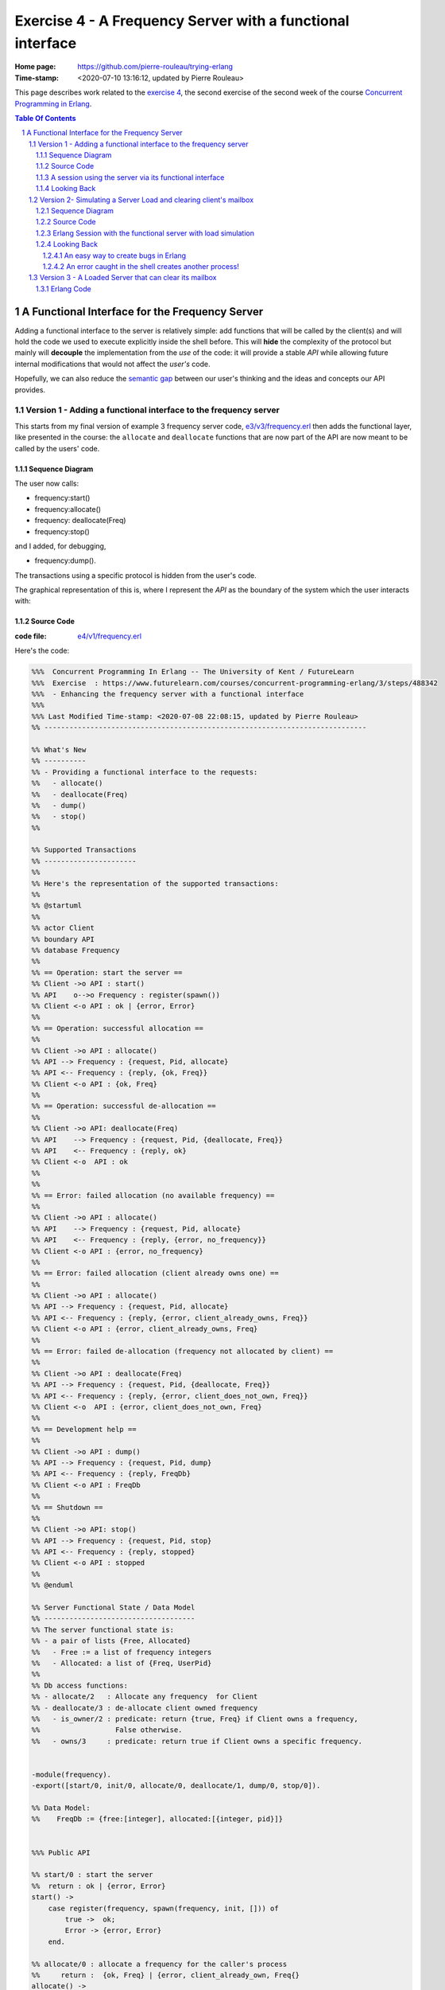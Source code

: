 
============================================================
 Exercise 4 - A Frequency Server with a functional interface
============================================================

:Home page: https://github.com/pierre-rouleau/trying-erlang
:Time-stamp: <2020-07-10 13:16:12, updated by Pierre Rouleau>

This page describes work related to the `exercise 4`_, the second exercise of the
second week of the course `Concurrent Programming in Erlang`_.


.. _exercise 4: https://www.futurelearn.com/courses/concurrent-programming-erlang/3/steps/488342
.. _Concurrent Programming in Erlang: https://www.futurelearn.com/courses/concurrent-programming-erlang/


.. contents::  **Table Of Contents**
.. sectnum::


..
   -----------------------------------------------------------------------------

A Functional Interface for the Frequency Server
===============================================

Adding a functional interface to the server is relatively simple: add
functions that will be called by the client(s) and will hold the code we used
to execute explicitly inside the shell before.  This will **hide** the complexity
of the protocol but mainly will **decouple** the implementation from the *use* of
the code: it will provide a stable *API* while allowing future internal
modifications that would not affect the *user's* code.

Hopefully, we can also reduce the `semantic gap`_ between our user's thinking and
the ideas and concepts our API provides.


.. _semantic gap: https://en.wikipedia.org/wiki/Semantic_gap

..
   -----------------------------------------------------------------------------

Version 1 - Adding a functional interface to the frequency server
-----------------------------------------------------------------

This starts from my final version of example 3 frequency server code,
`e3/v3/frequency.erl`_ then adds the functional layer, like presented in the
course: the ``allocate`` and ``deallocate`` functions that are now part of the
API are now meant to be called by the users' code.

.. _e3/v3/frequency.erl: ../e3/v3/frequency.erl


Sequence Diagram
~~~~~~~~~~~~~~~~

The user now calls:

- frequency:start()
- frequency:allocate()
- frequency: deallocate(Freq)
- frequency:stop()

and I added, for debugging,

- frequency:dump().

The transactions using a specific protocol is hidden from the user's code.


The graphical representation of this is, where I represent the *API* as the
boundary of the system which the user interacts with:

.. image:: v1/res/fs-v1.png

Source Code
~~~~~~~~~~~

:code file: `e4/v1/frequency.erl`_

.. _e4/v1/frequency.erl: v1/frequency.erl

Here's the code:

.. code:: erlang

    %%%  Concurrent Programming In Erlang -- The University of Kent / FutureLearn
    %%%  Exercise  : https://www.futurelearn.com/courses/concurrent-programming-erlang/3/steps/488342
    %%%  - Enhancing the frequency server with a functional interface
    %%%
    %%% Last Modified Time-stamp: <2020-07-08 22:08:15, updated by Pierre Rouleau>
    %% -----------------------------------------------------------------------------

    %% What's New
    %% ----------
    %% - Providing a functional interface to the requests:
    %%   - allocate()
    %%   - deallocate(Freq)
    %%   - dump()
    %%   - stop()
    %%

    %% Supported Transactions
    %% ----------------------
    %%
    %% Here's the representation of the supported transactions:
    %%
    %% @startuml
    %%
    %% actor Client
    %% boundary API
    %% database Frequency
    %%
    %% == Operation: start the server ==
    %% Client ->o API : start()
    %% API    o-->o Frequency : register(spawn())
    %% Client <-o API : ok | {error, Error}
    %%
    %% == Operation: successful allocation ==
    %%
    %% Client ->o API : allocate()
    %% API --> Frequency : {request, Pid, allocate}
    %% API <-- Frequency : {reply, {ok, Freq}}
    %% Client <-o API : {ok, Freq}
    %%
    %% == Operation: successful de-allocation ==
    %%
    %% Client ->o API: deallocate(Freq)
    %% API    --> Frequency : {request, Pid, {deallocate, Freq}}
    %% API    <-- Frequency : {reply, ok}
    %% Client <-o  API : ok
    %%
    %%
    %% == Error: failed allocation (no available frequency) ==
    %%
    %% Client ->o API : allocate()
    %% API    --> Frequency : {request, Pid, allocate}
    %% API    <-- Frequency : {reply, {error, no_frequency}}
    %% Client <-o API : {error, no_frequency}
    %%
    %% == Error: failed allocation (client already owns one) ==
    %%
    %% Client ->o API : allocate()
    %% API --> Frequency : {request, Pid, allocate}
    %% API <-- Frequency : {reply, {error, client_already_owns, Freq}}
    %% Client <-o API : {error, client_already_owns, Freq}
    %%
    %% == Error: failed de-allocation (frequency not allocated by client) ==
    %%
    %% Client ->o API : deallocate(Freq)
    %% API --> Frequency : {request, Pid, {deallocate, Freq}}
    %% API <-- Frequency : {reply, {error, client_does_not_own, Freq}}
    %% Client <-o  API : {error, client_does_not_own, Freq}
    %%
    %% == Development help ==
    %%
    %% Client ->o API : dump()
    %% API --> Frequency : {request, Pid, dump}
    %% API <-- Frequency : {reply, FreqDb}
    %% Client <-o API : FreqDb
    %%
    %% == Shutdown ==
    %%
    %% Client ->o API: stop()
    %% API --> Frequency : {request, Pid, stop}
    %% API <-- Frequency : {reply, stopped}
    %% Client <-o API : stopped
    %%
    %% @enduml

    %% Server Functional State / Data Model
    %% ------------------------------------
    %% The server functional state is:
    %% - a pair of lists {Free, Allocated}
    %%   - Free := a list of frequency integers
    %%   - Allocated: a list of {Freq, UserPid}
    %%
    %% Db access functions:
    %% - allocate/2   : Allocate any frequency  for Client
    %% - deallocate/3 : de-allocate client owned frequency
    %%   - is_owner/2 : predicate: return {true, Freq} if Client owns a frequency,
    %%                  False otherwise.
    %%   - owns/3     : predicate: return true if Client owns a specific frequency.


    -module(frequency).
    -export([start/0, init/0, allocate/0, deallocate/1, dump/0, stop/0]).

    %% Data Model:
    %%    FreqDb := {free:[integer], allocated:[{integer, pid}]}


    %%% Public API

    %% start/0 : start the server
    %%  return : ok | {error, Error}
    start() ->
        case register(frequency, spawn(frequency, init, [])) of
            true ->  ok;
            Error -> {error, Error}
        end.

    %% allocate/0 : allocate a frequency for the caller's process
    %%     return :  {ok, Freq} | {error, client_already_own, Freq{}
    allocate() ->
        frequency ! {request, self(), allocate},
        receive {reply, Reply} ->
                 Reply
        end.

    %% deallocate/1 : deallocate a specified frequency that should have
    %%                already have been allocated by the caller's process.
    %%       return : ok | {error, client_does_not_own, Freq}
    deallocate(Freq) ->
        frequency ! {request, self(), {deallocate, Freq}},
        receive {reply, Reply} ->
                Reply
        end.

    %% dump/0 : return internal database data (should really be debug only)
    dump() ->
        frequency ! {request, self(), dump},
        receive {reply, FreqDb} ->
                FreqDb
        end.

    % stop/0 : stop the frequency server
    stop() ->
        frequency ! {request, self(), stop},
        receive {reply, Reply} ->
                Reply
        end.


    %%% Internal process logic

    init() ->
        FreqDb = {get_frequencies(), []},
        loop(FreqDb).

    loop(FreqDb) ->
        receive
            {request, Pid, allocate} ->
                {NewFreqDb, Result} = allocate(FreqDb, Pid),
                Pid ! {reply, Result},
                loop(NewFreqDb);
            {request, Pid, {deallocate, Freq}}  ->
                {NewFreqDb, Result} = deallocate(FreqDb, Freq, Pid),
                Pid! {reply, Result},
                loop(NewFreqDb);
            {request, Pid, dump} ->
                Pid! {reply, FreqDb},
                loop(FreqDb);
            {request, Pid, stop} ->
                Pid! {reply, stopped}
        end.


    %% Frequency 'Database' management functions.

    %% allocate/2: FreqDb, ClientPid
    %% allocate a frequency for ClientPid.  Allow 1 frequency per Client.
    %% Return:  {FreqDb, Reply}
    %%   1) when all frequencies are allocated (none free)
    allocate({[], Allocated}, _Pid) ->
        { {[], Allocated},
          {error, no_frequency} };
    %%   2) with some available frequency/ies
    allocate({[Freq|Free], Allocated}, Pid) ->
        case is_owner(Allocated, Pid) of
            false ->    { {Free, [{Freq, Pid} | Allocated]},
                          {ok, Freq} };
            {true, OwnedFreq} -> { {[Freq|Free], Allocated},
                                   {error, client_already_owns, OwnedFreq} }
        end.

    %% deallocate/3 : FreqDb, Freq, Pid
    %% de-allocate client owned frequency
    %% Return:  {FreqDb, Reply}
    deallocate({Free, Allocated}, Freq, Pid) ->
        case owns(Allocated, Freq, Pid) of
            true ->     NewAllocated = lists:keydelete(Freq, 1, Allocated),
                        { {[Freq|Free], NewAllocated},
                          ok };
            false ->    { {Free, Allocated},
                          {error, client_does_not_own, Freq} }
        end.

    %%% Database verification

    %% is_owner/2 : Allocated, ClientPid
    %% Return {true, Freq} when ClientPid already owns a frequency, false otherwise.
    is_owner([], _ClientPid) -> false;
    is_owner([{Freq, ClientPid} | _AllocatedTail], ClientPid) -> {true, Freq};
    is_owner([_Head | Tail], ClientPid) -> is_owner(Tail, ClientPid).

    %% owns/3 : Allocated, Freq, ClientPid
    %% Return true when ClientPid owns Freq, false otherwise.
    owns([], _Freq, _ClientPid) -> false;
    owns([{Freq, ClientPid} | _AllocatedTail], Freq, ClientPid) -> true;
    owns([_Head | Tail], Freq, ClientPid) -> owns(Tail, Freq, ClientPid).


    %%% Database initialization

    get_frequencies() ->
        [10,11,12,13,14,15].

    %% -----------------------------------------------------------------------------


A session using the server via its functional interface
~~~~~~~~~~~~~~~~~~~~~~~~~~~~~~~~~~~~~~~~~~~~~~~~~~~~~~~

It's now much easier to use the server.  Here's a session:

.. code:: erlang

    Erlang/OTP 22 [erts-10.7.2] [source] [64-bit] [smp:8:8] [ds:8:8:10] [async-threads:1] [hipe] [dtrace]

    Eshell V10.7.2  (abort with ^G)
    1> c("/Users/roup/doc/trying-erlang/exercises/e4/v1/frequency", [{outdir, "/Users/roup/doc/trying-erlang/exercises/e4/v1/"}]).
    c("/Users/roup/doc/trying-erlang/exercises/e4/v1/frequency", [{outdir, "/Users/roup/doc/trying-erlang/exercises/e4/v1/"}]).
    {ok,frequency}
    2> frequency:start().
    ok
    3> frequency:dump().
    {[10,11,12,13,14,15],[]}
    4> frequency:deallocate(42).
    {error,client_does_not_own,42}
    5> frequency:deallocate(3.14159).
    {error,client_does_not_own,3.14159}
    6> frequency:dump().
    {[10,11,12,13,14,15],[]}
    7> frequency:allocate().
    {ok,10}
    8> frequency:allocate().
    {error,client_already_owns,10}
    9> frequency:deallocate(42).
    {error,client_does_not_own,42}
    10> frequency:dump().
    {[11,12,13,14,15],[{10,<0.79.0>}]}
    11> self().
    <0.79.0>
    12> frequency:deallocate(10).
    ok
    13> frequency:deallocate(10).
    {error,client_does_not_own,10}
    14> frquency:dump().
    ** exception error: undefined function frquency:dump/0
    15> frequency:dump().
    {[10,11,12,13,14,15],[]}
    16> frequency:stop().
    stopped
    17> frequency:allocate().
    ** exception error: bad argument
         in function  frequency:allocate/0 (/Users/roup/doc/trying-erlang/exercises/e4/v1/frequency.erl, line 120)
    18>

Looking Back
~~~~~~~~~~~~

Although the code provides a cleaner functional interface, I still need to
include ``init/0`` in the list of functions that are made available
externally.  Hopefully, there is a way this can be removed.  At the moment I
don't see it.

Also, when I first tried using this code it hung when I tried to deallocate on
a empty database.  The error was trivial: instead of sending a message with
the ``request`` atom, I was sending the ``reply`` one.
Of course the server was ignoring the message and the call never received a
reply.

Yes it's possible to put a timeout.  That's potentially defensive programming
here and not necessarily a good thing either, waiting to mask other issues.
My point is that a simple typo in the message atom in a
large program can cause a deadlock like this.  I know that unit testing,
Quickcheck and all sorts of techniques can help here, but people do make
typing mistakes and it be nice to be able to perform static analysis to detect
these things.
I wonder if the ML-like BEAM languages (Alpaca_ and Gleam_) are getting close from being
production ready.  That could help here.

Another thing. It would be nice if it was possible to create a macro in the
shell, to help increase efficiency in issuing commands, specially when you end
up having to retype large parts of code.  Yes history helps, but compared to
other shells, the Erlang shell seems under-powered.  Maybe I need to spend
more time reading the complete `Erlang shell man page`_.

*Emacs Related Note*

When I `installed Erlang`_ I also `installed the Erlang Man pages`_ and made
them accessible from the command line, and therefore from Emacs.
Because I'm using them inside Emacs.  With Emacs I can quickly
search the man pages: Emacs command allows me to list the available man pages.
One thing I might want to do is find a way to restrict the available man pages
to only Erlang man pages.  This way when I list all available man pages I
would only see the Erlang related ones.  That's one of the things I want to do
with Emacs.  The other would be to implement quick access to local HTML
documentation for a specific [Module][:Function[:Arity]] directly from the
source code.  That might have already been done.



.. _Erlang shell man page: https://erlang.org/doc/man/shell.html
.. _installed Erlang: https://github.com/pierre-rouleau/about-erlang#installing-erlang
.. _installed the Erlang Man pages: https://github.com/pierre-rouleau/about-erlang#manual-installation-of-erlang-otp-documentation-and-man-files
.. _Alpaca: https://github.com/alpaca-lang/alpaca
.. _Gleam: https://github.com/gleam-lang/gleam

-----------------------------------------------------------------------------

Version 2- Simulating a Server Load and clearing client's mailbox
-----------------------------------------------------------------

I am now adding what is requested by the exercise:

#. the ability to clear the client's mailbox,
#. the ability for the client's API functions to timeout when waiting for a
   reply from the server, and
#. the ability to simulate a busy server by making the server sleep for some time.

I'm adding a little bit more:

- The ``clear()`` function returns the number of messaged removed from the mailbox
  and also prints each cleared message on stdout.
- A ``set_server_load()`` function which sets the server's sleep time.

I submitted a first version of that file (v2) and then found a bug in the loop
handling the reception of the set_server_load request.  I fixed it in v2.1,
but you'll have to see the file history for the changes between v2 and v2.1.

I have also updated the PlantUML diagram to represent the concept of timeout.

Note, however, that I have not added a clear in the server yet.   I want to do
this on request.  That will be my next and final step.

Sequence Diagram
~~~~~~~~~~~~~~~~

This diagram now describes the potential timeout.  Only one block is used for
all of them.

.. image:: v2/res/fs-v2.png


Source Code
~~~~~~~~~~~

:code file: `e4/v2/frequency.erl`_

.. _e4/v2/frequency.erl: v2/frequency.erl

Here's the code:

.. code:: erlang

    %%%  Concurrent Programming In Erlang -- The University of Kent / FutureLearn
    %%%  Exercise  : https://www.futurelearn.com/courses/concurrent-programming-erlang/3/steps/488342
    %%%  v2 - += Flushing the mailbox, adding timeout to client code
    %%%
    %%% Last Modified Time-stamp: <2020-07-10 10:57:29, updated by Pierre Rouleau>
    %% -----------------------------------------------------------------------------

    %% What's New
    %% ----------
    %% - v2.1: - Fixed a bug in loop patter for set_wait: A *new* variable must be
    %%           used for the time: ``NewWaitTime`` otherwise it patterns match
    %%           only if the wait time value does *not* change!
    %%         - Placed clear() code close to where it's used.
    %%         - Added several io:format to see the clear and delay activities.
    %% - v2: instrument for simulating server loading:
    %%       - client can now timeout after CLIENT_RX_TIMEOUT (set to 1 second via a macro)
    %%       - Data structure change: FreDb has a TestData field.
    %%         For now it holds a tuple of 1 tagged value: {sleep_period, integer}
    %%         identifying the time the server should sleep before each receive
    %%         to let message accumulate in its mailbox.
    %%       - Added new debug command/message: set_server_load/1 which identifies
    %%         how long the server should sleep.
    %%       - Added clear/0 which clears a mailbox, printing each message removed
    %%         and returning the number of cleared message.
    %%         It is called by the client before the client sends a new request,
    %%         to flush previous un-processed replies.
    %% - v1: Providing a functional interface to the requests:
    %%       - allocate()
    %%       - deallocate(Freq)
    %%       - dump()
    %%       - stop()
    %%

    %% Supported Transactions
    %% ----------------------
    %%
    %% Here's the representation of the supported transactions:
    %%
    %% @startuml
    %%
    %% actor Client
    %% boundary API
    %% database Frequency
    %%
    %% == Operation: start the server ==
    %% Client ->o API : start()
    %% API    o-->o Frequency : register(spawn())
    %% Client <-o API : ok | {error, Error}
    %%
    %% == Operation: successful allocation ==
    %%
    %% Client ->o API : allocate()
    %% API --> Frequency : {request, Pid, allocate}
    %% API <-- Frequency : {reply, {ok, Freq}}
    %% Client <-o API : {ok, Freq}
    %%
    %% == Operation: successful de-allocation ==
    %%
    %% Client ->o API: deallocate(Freq)
    %% API    --> Frequency : {request, Pid, {deallocate, Freq}}
    %% API    <-- Frequency : {reply, ok}
    %% Client <-o  API : ok
    %%
    %%
    %% == Timeout: *for any command*: timeout waiting for server reply ==
    %%
    %% Client -> API : allocate() | deallocate(Freq) | dump() | set_server_load(WaitTime)
    %% API  -->x Frequency : {request, Pid, Msg}
    %% Client <- API : {error, timeout}
    %%
    %% == Error: failed allocation (no available frequency) ==
    %%
    %% Client ->o API : allocate()
    %% API    --> Frequency : {request, Pid, allocate}
    %% API    <-- Frequency : {reply, {error, no_frequency}}
    %% Client <-o API : {error, no_frequency}
    %%
    %% == Error: failed allocation (client already owns one) ==
    %%
    %% Client ->o API : allocate()
    %% API --> Frequency : {request, Pid, allocate}
    %% API <-- Frequency : {reply, {error, client_already_owns, Freq}}
    %% Client <-o API : {error, client_already_owns, Freq}
    %%
    %% == Error: failed de-allocation (frequency not allocated by client) ==
    %%
    %% Client ->o API : deallocate(Freq)
    %% API --> Frequency : {request, Pid, {deallocate, Freq}}
    %% API <-- Frequency : {reply, {error, client_does_not_own, Freq}}
    %% Client <-o  API : {error, client_does_not_own, Freq}
    %%
    %% == Development help: dump DB ==
    %%
    %% Client ->o API : dump()
    %% API --> Frequency : {request, Pid, dump}
    %% API <-- Frequency : {reply, FreqDb}
    %% Client <-o API : FreqDb
    %%
    %% == Development help: set server load ==
    %%
    %% Client ->o API : set_server_load(WaitTime)
    %% API --> Frequency : {request, Pid, {set_wait, WaitTime}}
    %% API <-- Frequency : {reply, {ok, OldWaitTime}}
    %% Client <-o API : {ok, OldWaitTime}
    %%
    %% == Shutdown ==
    %%
    %% Client ->o API: stop()
    %% API --> Frequency : {request, Pid, stop}
    %% API <-- Frequency : {reply, stopped}
    %% Client <-o API : stopped
    %%
    %% @enduml

    %% Server Functional State / Data Model
    %% ------------------------------------
    %% The server functional state is:
    %% - a pair of lists {Free, Allocated}
    %%   - Free := a list of frequency integers
    %%   - Allocated: a list of {Freq, UserPid}
    %%
    %% Db access functions:
    %% - allocate/2   : Allocate any frequency  for Client
    %% - deallocate/3 : de-allocate client owned frequency
    %%   - is_owner/2 : predicate: return {true, Freq} if Client owns a frequency,
    %%                  False otherwise.
    %%   - owns/3     : predicate: return true if Client owns a specific frequency.


    -module(frequency).
    -export([start/0, init/0, allocate/0, deallocate/1, dump/0, set_server_load/1,  stop/0]).

    %% Data Model:
    %%    FreqDb := { free     : [integer],
    %%                allocated: [{integer, pid}]
    %%                test     : sleep_period := integer
    %%               }


    %%% Public API
    -define(CLIENT_RX_TIMEOUT, 3000).   % Timeout for client waiting for server reply.

    %% start/0 : start the server
    %%  return : ok | {error, Error}
    start() ->
        case register(frequency, spawn(frequency, init, [])) of
            true ->  ok;
            Error -> {error, Error}
        end.

    %% allocate/0 : allocate a frequency for the caller's process
    %%     return :  {ok, Freq} | {error, client_already_own, Freq{}
    allocate() ->
        Cleared = clear(),
        io:format("set_server_load(): cleared: ~w~n", [Cleared]),
        frequency ! {request, self(), allocate},
        receive {reply, Reply} ->
                 Reply
        after ?CLIENT_RX_TIMEOUT -> {error, timeout}
        end.

    %% deallocate/1 : deallocate a specified frequency that should have
    %%                already have been allocated by the caller's process.
    %%       return : ok | {error, client_does_not_own, Freq}
    deallocate(Freq) ->
        Cleared = clear(),
        io:format("set_server_load(): cleared: ~w~n", [Cleared]),
        frequency ! {request, self(), {deallocate, Freq}},
        receive {reply, Reply} ->
                Reply
        after ?CLIENT_RX_TIMEOUT -> {error, timeout}
        end.

    %% dump/0 : return internal database data (should really be debug only)
    dump() ->
        Cleared = clear(),
        io:format("set_server_load(): cleared: ~w~n", [Cleared]),
        frequency ! {request, self(), dump},
        receive {reply, FreqDb} ->
                FreqDb
        after ?CLIENT_RX_TIMEOUT -> {error, timeout}
        end.

    %% set_server_load/1 : WaitTime (in milliseconds)
    %% Return: ok | {error, timeout}
    set_server_load(WaitTime) ->
        io:format("set_server_load()~n"),
        Cleared = clear(),
        io:format("set_server_load(): cleared: ~w~n", [Cleared]),
        frequency ! {request, self(), {set_wait, WaitTime}},
        io:format("set_server_load(): request sent, waiting for reply~n"),
        receive {reply, Reply} ->
                Reply
        after ?CLIENT_RX_TIMEOUT -> {error, timeout}
        end.

    % stop/0 : stop the frequency server
    stop() ->
        clear(),
        frequency ! {request, self(), stop},
        receive {reply, Reply} ->
                Reply
        after ?CLIENT_RX_TIMEOUT -> {error, timeout}
        end.

    %%% Client API utility function

    %% clear/0: clear the mailbox
    %%   return: number of cleared messages.
    %%   side effect: prints each cleared message on stdout.

    clear() -> clear(0).
    clear(ClearCount) ->
        receive
            Msg ->
                io:format("Cleared Message: ~w~n", [Msg]),
                clear(ClearCount + 1)
        after 0 -> {ok, ClearCount}
        end.

    %% -----------------------------------------------------------------------------
    %%% Server - Internal process logic

    init() ->
        FreqDb = {get_frequencies(), [], {sleep_period, 0}},
        loop(FreqDb).

    loop(FreqDb) ->
        {_Allocated, _Free, {sleep_period, WaitTime}} = FreqDb,
        io:format("loop: waiting ~w...~n", [WaitTime]),
        timer:sleep(WaitTime),
        io:format("loop: receiving~n"),
        receive
            {request, Pid, allocate} ->
                {NewFreqDb, Result} = allocate(FreqDb, Pid),
                Pid ! {reply, Result},
                loop(NewFreqDb);
            {request, Pid, {deallocate, Freq}}  ->
                {NewFreqDb, Result} = deallocate(FreqDb, Freq, Pid),
                Pid! {reply, Result},
                loop(NewFreqDb);
            {request, Pid, dump} ->
                Pid! {reply, FreqDb},
                loop(FreqDb);
            {request, Pid, {set_wait, NewWaitTime}} ->
                io:format("loop received set_wait(~w)~n", [NewWaitTime]),
                {NewFreqDb, Result} = set_wait(FreqDb, NewWaitTime),
                Pid ! {reply, Result},
                loop(NewFreqDb);
            {request, Pid, stop} ->
                Pid! {reply, stopped};
            Msg  ->
                io:format("loop: rx unexpected: ~w~n", [Msg]),
                loop(FreqDb)
        end.


    %% Frequency 'Database' management functions.

    %% allocate/2: FreqDb, ClientPid
    %% allocate a frequency for ClientPid.  Allow 1 frequency per Client.
    %% Return:  {FreqDb, Reply}
    %%   1) when all frequencies are allocated (none free)
    allocate({[], Allocated, TestData}, _Pid) ->
        { {[], Allocated, TestData},
          {error, no_frequency} };
    %%   2) with some available frequency/ies
    allocate({[Freq|Free], Allocated, TestData}, Pid) ->
        case is_owner(Allocated, Pid) of
            false ->    { {Free, [{Freq, Pid} | Allocated], TestData},
                          {ok, Freq} };
            {true, OwnedFreq} -> { {[Freq|Free], Allocated, TestData},
                                   {error, client_already_owns, OwnedFreq} }
        end.

    %% deallocate/3 : FreqDb, Freq, Pid
    %% de-allocate client owned frequency
    %% Return:  {FreqDb, Reply}
    deallocate({Free, Allocated, TestData}, Freq, Pid) ->
        case owns(Allocated, Freq, Pid) of
            true ->     NewAllocated = lists:keydelete(Freq, 1, Allocated),
                        { {[Freq|Free], NewAllocated, TestData},
                          ok };
            false ->    { {Free, Allocated, TestData},
                          {error, client_does_not_own, Freq} }
        end.

    %% set_wait/2: FreqDb, WaitTime
    %% set server sleep time to WaitTime
    %% Return: {FreqDb, {ok, OldWaitTime}}
    set_wait({Free, Allocated, {sleep_period, OldWaitTime}}, WaitTime) ->
        {{Free, Allocated, {sleep_period, WaitTime}}, {ok, OldWaitTime}}.



    %%% Database verification

    %% is_owner/2 : Allocated, ClientPid
    %% Return {true, Freq} when ClientPid already owns a frequency, false otherwise.
    is_owner([], _ClientPid) -> false;
    is_owner([{Freq, ClientPid} | _AllocatedTail], ClientPid) -> {true, Freq};
    is_owner([_Head | Tail], ClientPid) -> is_owner(Tail, ClientPid).

    %% owns/3 : Allocated, Freq, ClientPid
    %% Return true when ClientPid owns Freq, false otherwise.
    owns([], _Freq, _ClientPid) -> false;
    owns([{Freq, ClientPid} | _AllocatedTail], Freq, ClientPid) -> true;
    owns([_Head | Tail], Freq, ClientPid) -> owns(Tail, Freq, ClientPid).


    %%% Database initialization

    get_frequencies() ->
        [10,11,12,13,14,15].

    %% -----------------------------------------------------------------------------

..
   -----------------------------------------------------------------------------

Erlang Session with the functional server with load simulation
~~~~~~~~~~~~~~~~~~~~~~~~~~~~~~~~~~~~~~~~~~~~~~~~~~~~~~~~~~~~~~

The session is shown below.  It's a bit verbose because of the ``io:format``
calls in various locations.  Note also that I made a typo at some point.  This
had *surprising* impact!  I discuss it in the next Looking Back section.

.. code:: erlang

    Erlang/OTP 22 [erts-10.7.2] [source] [64-bit] [smp:8:8] [ds:8:8:10] [async-threads:1] [hipe] [dtrace]

    Eshell V10.7.2  (abort with ^G)
    1> c("/Users/roup/doc/trying-erlang/exercises/e4/v2/frequency", [{outdir, "/Users/roup/doc/trying-erlang/exercises/e4/v2/"}]).
    c("/Users/roup/doc/trying-erlang/exercises/e4/v2/frequency", [{outdir, "/Users/roup/doc/trying-erlang/exercises/e4/v2/"}]).
    {ok,frequency}
    2> frequency:start().
    loop: waiting 0...
    ok
    loop: receiving
    3> frequency:dump().
    set_server_load(): cleared: {ok,0}
    loop: waiting 0...
    loop: receiving
    {[10,11,12,13,14,15],[],{sleep_period,0}}
    4> setlf().
    ** exception error: undefined shell command setlf/0
    5> self().
    <0.89.0>
    6> frequency:allocate().
    set_server_load(): cleared: {ok,0}
    loop: waiting 0...
    loop: receiving
    {ok,10}
    7> frequency:dump().
    set_server_load(): cleared: {ok,0}
    loop: waiting 0...
    loop: receiving
    {[11,12,13,14,15],[{10,<0.89.0>}],{sleep_period,0}}
    8> frequency:deallocate(10).
    set_server_load(): cleared: {ok,0}
    loop: waiting 0...
    loop: receiving
    ok
    9> frequency:dump().
    set_server_load(): cleared: {ok,0}
    loop: waiting 0...
    loop: receiving
    {[10,11,12,13,14,15],[],{sleep_period,0}}
    10> frwquency:set_server_load(10 * 1000).
    ** exception error: undefined function frwquency:set_server_load/1
    11> frequency:set_server_load(10 * 1000).
    set_server_load()
    set_server_load(): cleared: {ok,0}
    set_server_load(): request sent, waiting for reply
    loop received set_wait(10000)
    loop: waiting 10000...
    {ok,0}
    12> frequency:dump().
    set_server_load(): cleared: {ok,0}
    {error,timeout}
    loop: receiving
    loop: waiting 10000...
    loop: receiving
    13> frequency:allocate().
    Cleared Message: {reply,{[10,11,12,13,14,15],[],{sleep_period,10000}}}
    set_server_load(): cleared: {ok,1}
    loop: waiting 10000...
    {ok,10}
    loop: receiving
    14> frequency:dump().
    set_server_load(): cleared: {ok,0}
    loop: waiting 10000...
    {[11,12,13,14,15],[{10,<0.96.0>}],{sleep_period,10000}}
    loop: receiving
    15> self().
    <0.96.0>
    16> invalid_command().
    ** exception error: undefined shell command invalid_command/0
    17> self().
    <0.103.0>
    18> frequency:allocate().
    set_server_load(): cleared: {ok,0}
    loop: waiting 10000...
    {ok,11}
    loop: receiving
    19> frequency:dump().
    set_server_load(): cleared: {ok,0}
    loop: waiting 10000...
    {[12,13,14,15],
     [{11,<0.103.0>},{10,<0.96.0>}],
     {sleep_period,10000}}
    loop: receiving
    20> frequency:deallocate(10).
    set_server_load(): cleared: {ok,0}
    loop: waiting 10000...
    {error,client_does_not_own,10}
    21> frequency:deallocate(10).
    set_server_load(): cleared: {ok,0}
    {error,timeout}
    22> frequency:deallocate(10).
    set_server_load(): cleared: {ok,0}
    loop: receiving
    loop: waiting 10000...
    {error,client_does_not_own,10}
    loop: receiving
    loop: waiting 10000...
    23> frequency:deallocate(10).
    Cleared Message: {reply,{error,client_does_not_own,10}}
    set_server_load(): cleared: {ok,1}
    {error,timeout}
    loop: receiving
    loop: waiting 10000...
    loop: receiving
    24> frequency:dump().
    Cleared Message: {reply,{error,client_does_not_own,10}}
    set_server_load(): cleared: {ok,1}
    loop: waiting 10000...
    {[12,13,14,15],
     [{11,<0.103.0>},{10,<0.96.0>}],
     {sleep_period,10000}}
    loop: receiving
    25> frequency:deallocate(11).
    set_server_load(): cleared: {ok,0}
    loop: waiting 10000...
    ok
    loop: receiving
    26> frequency:dump().
    set_server_load(): cleared: {ok,0}
    loop: waiting 10000...
    {[11,12,13,14,15],[{10,<0.96.0>}],{sleep_period,10000}}
    loop: receiving
    27> frequency:stop().
    stopped
    28>


Looking Back
~~~~~~~~~~~~

With this exercise I came up with the observations listed in the following
sub-sections.


An easy way to create bugs in Erlang
^^^^^^^^^^^^^^^^^^^^^^^^^^^^^^^^^^^^

Learning a new programming language is also learning the way you create
bugs. In Erlang one way to create a bug is to use the name of an already bound
variable inside the pattern match part of a message you want to receive.
That's exactly what I did when I introduced a command to set the sleep delay to
impose to the server!  When I first tried the code I was not able to change
the delay.  Everything seems to be OK, I was staring at the code where the
message was sent, the code where the message was received and everything
looked good! Look:

The ``set_server_load/1`` code has the following statement that sends the
message:

.. code:: erlang

    frequency ! {request, self(), {set_wait, WaitTime}},


Inside ``loop/0`` I added the following:

.. code:: erlang

        {request, Pid, {set_wait, WaitTime}} ->
            io:format("loop received set_wait(~w)~n", [WaitTime]),
            {FreqDb, Result} = set_wait(FreqDb, WaitTime),
            Pid ! {reply, Result},
            loop(FreqDb);

Everything matched!  I'm a bad typist, so I used my editor to ensure that
everything, really everything matched.  And it matched! Arghh!

Then, ah... I just looked at ``WaitTime``...
It just so happens that I named the function argument ``WaitTime``:

.. code:: erlang

    %% set_server_load/1 : WaitTime (in milliseconds)
    %% Return: ok | {error, timeout}
    set_server_load(WaitTime) ->


I had thought about using ``NewWaitTime`` in the code for the loop reception,
but then I was lazy and just used the shorter one.  Laziness is a nice
computer science concept, but I was just lazy and it costed me more than the
time it would have taken to do it right.  The correct ``loop/0`` code is:

.. code:: erlang

        {request, Pid, {set_wait, NewWaitTime}} ->
            io:format("loop received set_wait(~w)~n", [NewWaitTime]),
            {NewFreqDb, Result} = set_wait(FreqDb, NewWaitTime),
            Pid ! {reply, Result},
            loop(NewFreqDb);

Having ``WaitTime`` in the pattern meant that the server would only receive
messages requesting to change the sleep time to the same value it had!

One thing I did looking into this problem was to add a catch-all message
reception inside the server loop.  This is defensive programming but that's
also what confirmed to me the message was received in the mailbox but not
caught by the pattern.  I'll have to remember to remove it: I'll probably want
to fill the mailbox just be sending invalid messages!


An error caught in the shell creates another process!
^^^^^^^^^^^^^^^^^^^^^^^^^^^^^^^^^^^^^^^^^^^^^^^^^^^^^

I had read that. I heard it too. In the course. *When an exception is caught
and handled in the shell, the shell process died and a new one takes it
place*.

A **new shell**, with a **new PID**!

An when you mistype something, what happens?  An exception is thrown and
caught and **the shell PID changes**!

And I was wondering what was wrong with my code not being able to de-allocate
a previously allocated frequency!  Well I allocated the frequency, then I made
a typo, that killed the shell process I had, and I got a new one with a new
PID.  So when I was sending a request to the frequency server asking to
de-allocate the frequency it was telling me that by process did not allocate
it in the first place!

The code was right.  The use of the Erlang shell continues to provide
surprises.


..
   -----------------------------------------------------------------------------

Version 3 - A Loaded Server that can clear its mailbox
------------------------------------------------------

My previous version is using clear/0 to clear the mailbox of the client side.
That is useful when the caller is expecting that its calls will not block his
process for too long.  Note, however, that because the server is *not*
clearing its mailbox, it will get old replies, process them and send the reply
back to the client that is no longer expecting it.  Because the client code
clears its mailbox in **each** of the functional interface calls, its OK but
messages will accumulate inside the server still.

By placing a ``clear/0`` call inside the server's loop/0 just before the
receive statement, the simulation will be closer to reality: the clients
requests that have timed-out at the client side will effectively be ignored by
the server.

All that is needed is to add the call to ``clear/0`` before the receive
statement.  And where should it be relative to the call to ``timer:sleep/1``?

If I call ``clear/0`` before the ``timer:sleep/1`` that gives me the time to fill it
up again while the server sleeping.  In fact that's why I did not put the
clear call in the server in the first place: I wanted to let the messages
accumulate in the server mailbox.

But one thing was missing.  I would have liked to **confirm** the messages
accumulated inside the server's mailbox.  I'm sure there must be a function
call to get the number of messages in the mailbox.

To find it I had to "*google*" it because I did not find anything in the
*erlang* man page (the page for the BIFs).  It was there though: it's
``process_info/2`` with a ``message_queue_len`` for the second argument.

So I added a call to this first in the v3 code before completing it.  Just so
I could see the count growing up.  I added the show_mailbox() for that and I
made it public to use it for the client-side.


Erlang Code
~~~~~~~~~~~

:code file: `e4/v3/frequency.erl`_

.. _e4/v2/frequency.erl: v3/frequency.erl

The difference between v2.1 and v3 is shown here:

.. code:: diff

    diff -u /Users/roup/doc/trying-erlang/exercises/e4/v2/frequency.erl /Users/roup/doc/trying-erlang/exercises/e4/v3/frequency.erl
    --- /Users/roup/doc/trying-erlang/exercises/e4/v2/frequency.erl	2020-07-10 10:57:29.000000000 -0400
    +++ /Users/roup/doc/trying-erlang/exercises/e4/v3/frequency.erl	2020-07-10 13:11:38.000000000 -0400
    @@ -1,12 +1,16 @@
     %%%  Concurrent Programming In Erlang -- The University of Kent / FutureLearn
     %%%  Exercise  : https://www.futurelearn.com/courses/concurrent-programming-erlang/3/steps/488342
    -%%%  v2 - += Flushing the mailbox, adding timeout to client code
    +%%%  v3 - += Showing size of mailbox
     %%%
    -%%% Last Modified Time-stamp: <2020-07-10 10:57:29, updated by Pierre Rouleau>
    +%%% Last Modified Time-stamp: <2020-07-10 13:11:38, updated by Pierre Rouleau>
     %% -----------------------------------------------------------------------------

     %% What's New
     %% ----------
    +%% - v3:  - Added show_mailbox() public function to show number of messages
    +%%          accumulating in the server and also to see the ones accumulating in the client.
    +%%        - Removed other debug prints I introduced in v2.1.
    +%%        - Removed the catch-all Msg reception in loop/0 I used for debugging v2.
     %% - v2.1: - Fixed a bug in loop patter for set_wait: A *new* variable must be
     %%           used for the time: ``NewWaitTime`` otherwise it patterns match
     %%           only if the wait time value does *not* change!
    @@ -128,7 +132,7 @@


     -module(frequency).
    --export([start/0, init/0, allocate/0, deallocate/1, dump/0, set_server_load/1,  stop/0]).
    +-export([start/0, init/0, allocate/0, deallocate/1, dump/0, set_server_load/1, show_mailbox/0, stop/0]).

     %% Data Model:
     %%    FreqDb := { free     : [integer],
    @@ -188,7 +192,6 @@
         Cleared = clear(),
         io:format("set_server_load(): cleared: ~w~n", [Cleared]),
         frequency ! {request, self(), {set_wait, WaitTime}},
    -    io:format("set_server_load(): request sent, waiting for reply~n"),
         receive {reply, Reply} ->
                 Reply
         after ?CLIENT_RX_TIMEOUT -> {error, timeout}
    @@ -227,9 +230,7 @@

     loop(FreqDb) ->
         {_Allocated, _Free, {sleep_period, WaitTime}} = FreqDb,
    -    io:format("loop: waiting ~w...~n", [WaitTime]),
         timer:sleep(WaitTime),
    -    io:format("loop: receiving~n"),
         receive
             {request, Pid, allocate} ->
                 {NewFreqDb, Result} = allocate(FreqDb, Pid),
    @@ -243,18 +244,15 @@
                 Pid! {reply, FreqDb},
                 loop(FreqDb);
             {request, Pid, {set_wait, NewWaitTime}} ->
    -            io:format("loop received set_wait(~w)~n", [NewWaitTime]),
                 {NewFreqDb, Result} = set_wait(FreqDb, NewWaitTime),
                 Pid ! {reply, Result},
                 loop(NewFreqDb);
             {request, Pid, stop} ->
    -            Pid! {reply, stopped};
    -        Msg  ->
    -            io:format("loop: rx unexpected: ~w~n", [Msg]),
    -            loop(FreqDb)
    +            Pid! {reply, stopped}
         end.


    +
     %% Frequency 'Database' management functions.

     %% allocate/2: FreqDb, ClientPid
    @@ -292,6 +290,12 @@
         {{Free, Allocated, {sleep_period, WaitTime}}, {ok, OldWaitTime}}.


    +%% show_mailbox_size/0 : print and return process mailbox size on stdout
    +show_mailbox() ->
    +    {message_queue_len, MsgCount} = process_info(self(), message_queue_len),
    +    io:format("Size of ~w mailbox: ~w~n", [self(), MsgCount]),
    +              MsgCount.
    +

     %%% Database verification


    Diff finished.  Fri Jul 10 13:14:45 2020
